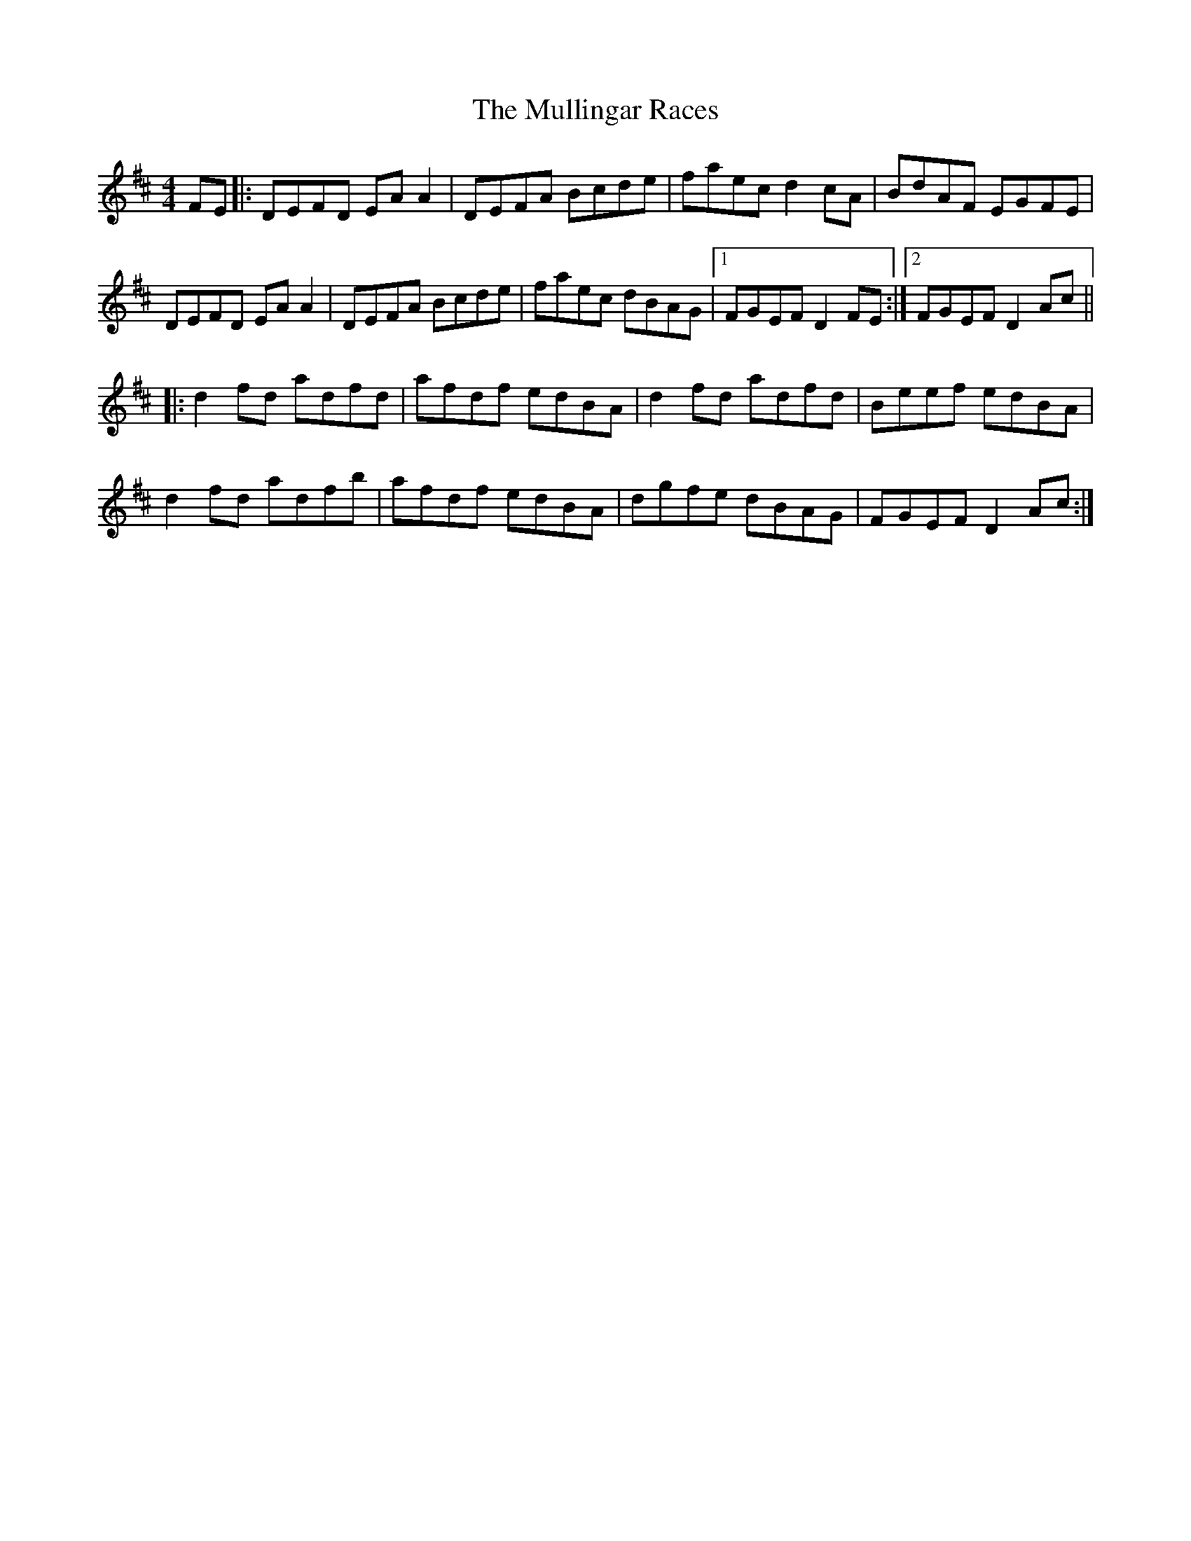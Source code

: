 X: 28444
T: Mullingar Races, The
R: reel
M: 4/4
K: Dmajor
FE|:DEFD EA A2|DEFA Bcde|faec d2cA|BdAF EGFE|
DEFD EA A2|DEFA Bcde|faec dBAG|1 FGEF D2 FE:|2 FGEF D2 Ac||
|:d2fd adfd|afdf edBA|d2fd adfd|Beef edBA|
d2fd adfb|afdf edBA|dgfe dBAG|FGEF D2 Ac:|

